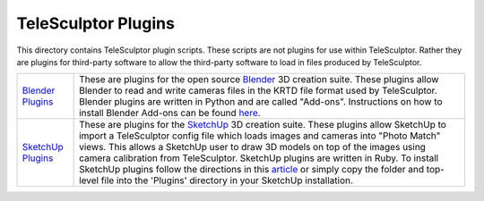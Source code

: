 ############################################
          TeleSculptor Plugins
############################################

This directory contains TeleSculptor plugin scripts.  These scripts are not
plugins for use within TeleSculptor.  Rather they are plugins for third-party
software to allow the third-party software to load in files produced by
TeleSculptor.

=================== ===========================================================
`Blender Plugins`_  These are plugins for the open source Blender_ 3D creation
                    suite.  These plugins allow Blender to read and write
                    cameras files in the KRTD file format used by TeleSculptor.
                    Blender plugins are written in Python and are called
                    "Add-ons".  Instructions on how to install Blender Add-ons
                    can be found `here
                    <https://docs.blender.org/manual/en/dev/preferences/addons.html>`_.

`SketchUp Plugins`_ These are plugins for the SketchUp_ 3D creation suite.
                    These plugins allow SketchUp to import a TeleSculptor config
                    file which loads images and cameras into "Photo Match" views.
                    This allows a SketchUp user to draw 3D models on top of the
                    images using camera calibration from TeleSculptor.  SketchUp
                    plugins are written in Ruby.  To install SketchUp plugins
                    follow the directions in this
                    `article <https://help.sketchup.com/en/article/38583>`_ or 
                    simply copy the folder and top-level file into the 'Plugins'
                    directory in your SketchUp installation.
=================== ===========================================================


.. Appendix I: References
.. ======================

.. _Blender Plugins: blender/
.. _Blender: https://www.blender.org/
.. _SketchUp Plugins: sketchup/
.. _SketchUp: https://www.sketchup.com/
